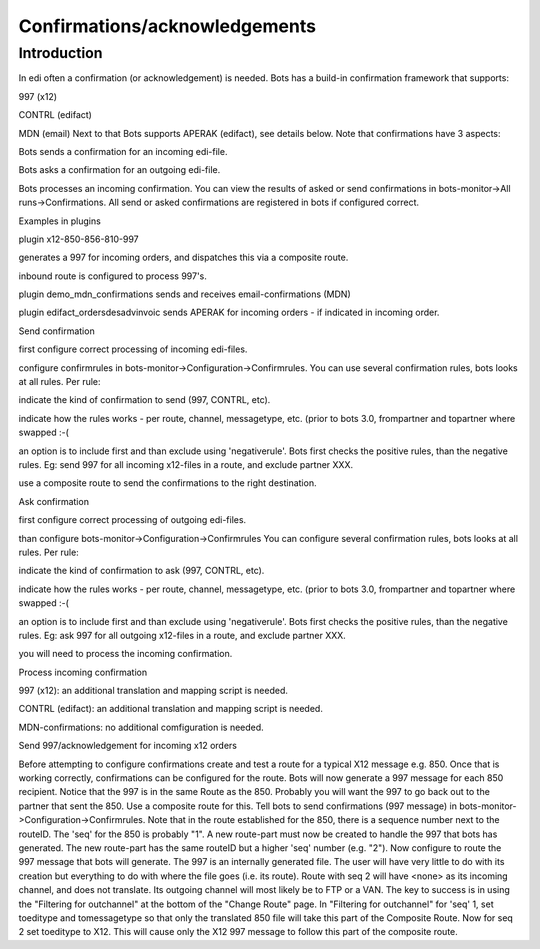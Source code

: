 Confirmations/acknowledgements
==============================

Introduction
------------

In edi often a confirmation (or acknowledgement) is needed. Bots has a
build-in confirmation framework that supports:

.. raw:: html

   <ul><li>

997 (x12)

.. raw:: html

   </li><li>

CONTRL (edifact)

.. raw:: html

   </li><li>

MDN (email) Next to that Bots supports APERAK (edifact), see details
below. Note that confirmations have 3 aspects:

.. raw:: html

   </li><li>

Bots sends a confirmation for an incoming edi-file.

.. raw:: html

   </li><li>

Bots asks a confirmation for an outgoing edi-file.

.. raw:: html

   </li><li>

Bots processes an incoming confirmation. You can view the results of
asked or send confirmations in bots-monitor->All runs->Confirmations.
All send or asked confirmations are registered in bots if configured
correct.

.. raw:: html

   <h2>

Examples in plugins

.. raw:: html

   </h2>
   </li><li>

plugin x12-850-856-810-997

.. raw:: html

   <ul><li>

generates a 997 for incoming orders, and dispatches this via a composite
route.

.. raw:: html

   </li><li>

inbound route is configured to process 997's.

.. raw:: html

   </li></ul></li><li>

plugin demo\_mdn\_confirmations sends and receives email-confirmations
(MDN)

.. raw:: html

   </li><li>

plugin edifact\_ordersdesadvinvoic sends APERAK for incoming orders - if
indicated in incoming order.

.. raw:: html

   </li></ul>

.. raw:: html

   <h2>

Send confirmation

.. raw:: html

   </h2>
   <ol><li>

first configure correct processing of incoming edi-files.

.. raw:: html

   </li><li>

configure confirmrules in bots-monitor->Configuration->Confirmrules. You
can use several confirmation rules, bots looks at all rules. Per rule:

.. raw:: html

   <ul><li>

indicate the kind of confirmation to send (997, CONTRL, etc).

.. raw:: html

   </li><li>

indicate how the rules works - per route, channel, messagetype, etc.
(prior to bots 3.0, frompartner and topartner where swapped :-(

.. raw:: html

   </li><li>

an option is to include first and than exclude using 'negativerule'.
Bots first checks the positive rules, than the negative rules. Eg: send
997 for all incoming x12-files in a route, and exclude partner XXX.

.. raw:: html

   </li></ul></li><li>

use a composite route to send the confirmations to the right
destination.

.. raw:: html

   </li></ol>

.. raw:: html

   <h2>

Ask confirmation

.. raw:: html

   </h2>
   <ol><li>

first configure correct processing of outgoing edi-files.

.. raw:: html

   </li><li>

than configure bots-monitor->Configuration->Confirmrules You can
configure several confirmation rules, bots looks at all rules. Per rule:

.. raw:: html

   <ul><li>

indicate the kind of confirmation to ask (997, CONTRL, etc).

.. raw:: html

   </li><li>

indicate how the rules works - per route, channel, messagetype, etc.
(prior to bots 3.0, frompartner and topartner where swapped :-(

.. raw:: html

   </li><li>

an option is to include first and than exclude using 'negativerule'.
Bots first checks the positive rules, than the negative rules. Eg: ask
997 for all outgoing x12-files in a route, and exclude partner XXX.

.. raw:: html

   </li></ul></li><li>

you will need to process the incoming confirmation.

.. raw:: html

   </li></ol>

.. raw:: html

   <h2>

Process incoming confirmation

.. raw:: html

   </h2>
   <ul><li>

997 (x12): an additional translation and mapping script is needed.

.. raw:: html

   </li><li>

CONTRL (edifact): an additional translation and mapping script is
needed.

.. raw:: html

   </li><li>

MDN-confirmations: no additional comfiguration is needed.

.. raw:: html

   </li></ul>

.. raw:: html

   <h2>

Send 997/acknowledgement for incoming x12 orders

.. raw:: html

   </h2>

Before attempting to configure confirmations create and test a route for
a typical X12 message e.g. 850. Once that is working correctly,
confirmations can be configured for the route. Bots will now generate a
997 message for each 850 recipient. Notice that the 997 is in the same
Route as the 850. Probably you will want the 997 to go back out to the
partner that sent the 850. Use a composite route for this. Tell bots to
send confirmations (997 message) in
bots-monitor->Configuration->Confirmrules. Note that in the route
established for the 850, there is a sequence number next to the routeID.
The 'seq' for the 850 is probably "1". A new route-part must now be
created to handle the 997 that bots has generated. The new route-part
has the same routeID but a higher 'seq' number (e.g. "2"). Now configure
to route the 997 message that bots will generate. The 997 is an
internally generated file. The user will have very little to do with its
creation but everything to do with where the file goes (i.e. its route).
Route with seq 2 will have <none> as its incoming channel, and does not
translate. Its outgoing channel will most likely be to FTP or a VAN. The
key to success is in using the "Filtering for outchannel" at the bottom
of the "Change Route" page. In "Filtering for outchannel" for 'seq' 1,
set toeditype and tomessagetype so that only the translated 850 file
will take this part of the Composite Route. Now for seq 2 set toeditype
to X12. This will cause only the X12 997 message to follow this part of
the composite route.
